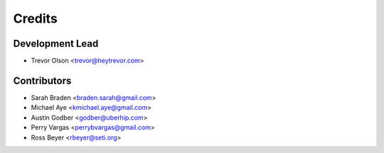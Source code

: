 =======
Credits
=======

Development Lead
----------------

* Trevor Olson <trevor@heytrevor.com>

Contributors
------------

* Sarah Braden <braden.sarah@gmail.com>
* Michael Aye <kmichael.aye@gmail.com>
* Austin Godber <godber@uberhip.com>
* Perry Vargas <perrybvargas@gmail.com>
* Ross Beyer <rbeyer@seti.org>
